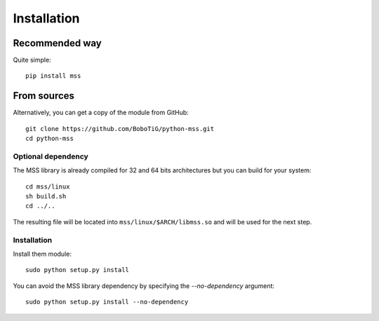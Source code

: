 ============
Installation
============

Recommended way
===============

Quite simple::

    pip install mss


From sources
============

Alternatively, you can get a copy of the module from GitHub::

    git clone https://github.com/BoboTiG/python-mss.git
    cd python-mss


Optional dependency
-------------------

The MSS library is already compiled for 32 and 64 bits architectures but you can build for your system::

    cd mss/linux
    sh build.sh
    cd ../..

The resulting file will be located into ``mss/linux/$ARCH/libmss.so`` and will be used for the next step.


Installation
------------

Install them module::

    sudo python setup.py install

You can avoid the MSS library dependency by specifying the `--no-dependency` argument::

    sudo python setup.py install --no-dependency
